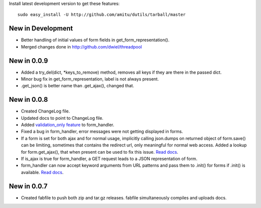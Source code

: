 Install latest development version to get these features::

    sudo easy_install -U http://github.com/amitu/dutils/tarball/master

New in Development
==================

* Better handling of initial values of form fields in get_form_representation().
* Merged changes done in http://github.com/dwiel/threadpool

New in 0.0.9
============

* Added a try_del(dict, \*keys_to_remove) method, removes all keys if they are
  there in the passed dict.
* Minor bug fix in get_form_representation, label is not always present.
* .get_json() is better name than .get_ajax(), changed that.

New in 0.0.8
============

* Created ChangeLog file.
* Updated docs to point to ChangeLog file.
* Added `validation_only feature
  <http://packages.python.org/dutils/form_handler.html#as-you-type-ajax-validation>`_
  to form_handler.
* Fixed a bug in form_handler, error messages were not getting displayed in
  forms.
* If a form is set for both ajax and for normal usage, implicitly calling
  json.dumps on returned object of form.save() can be limiting, sometimes that
  contains the redirect url, only meaningful for normal web access. Added a
  lookup for form.get_ajax(), that when present can be used to fix this issue.
  `Read docs
  <http://packages.python.org/dutils/form_handler.html#using-same-form-for-json-access-and-normal-web-access>`_.
* If is_ajax is true for form_handler, a GET request leads to a JSON
  representation of form.
* form_handler can now accept keyword arguments from URL patterns and pass them
  to .init() for forms if .init() is available. `Read docs
  <http://packages.python.org/dutils/form_handler.html#forms-that-take-parameters-from-url>`_.

New in 0.0.7
============

* Created fabfile to push both zip and tar.gz releases. fabfile simultaneously
  compiles and uploads docs.


